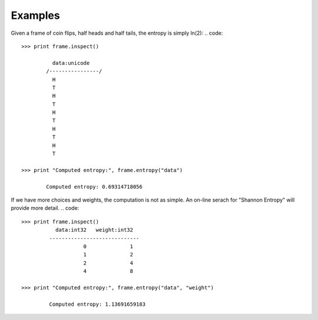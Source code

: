 Examples
--------
Given a frame of coin flips, half heads and half tails, the entropy is simply ln(2):
.. code::

    >>> print frame.inspect()

              data:unicode  
            /----------------/
              H             
              T             
              H             
              T             
              H             
              T             
              H             
              T             
              H             
              T             

    >>> print "Computed entropy:", frame.entropy("data")

            Computed entropy: 0.69314718056

If we have more choices and weights, the computation is not as simple.
An on-line serach for "Shannon Entropy" will provide more detail.
.. code::
   >>> print frame.inspect()
              data:int32   weight:int32  
            -----------------------------
                       0              1  
                       1              2  
                       2              4  
                       4              8  

   >>> print "Computed entropy:", frame.entropy("data", "weight")

            Computed entropy: 1.13691659183

